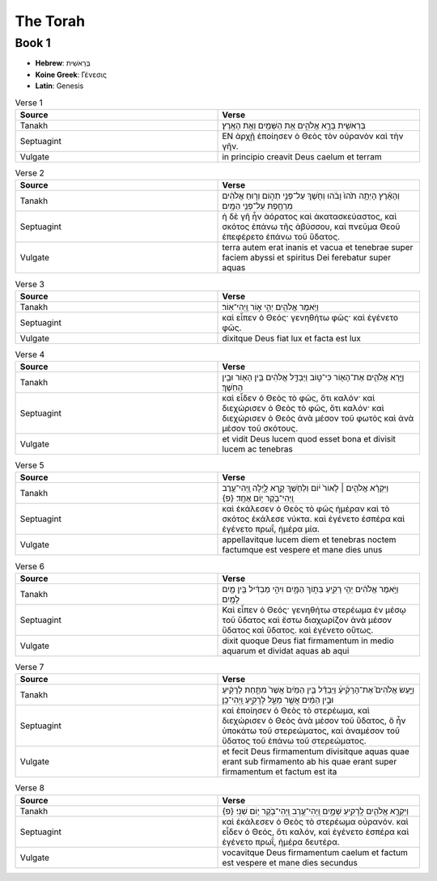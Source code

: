The Torah
=========

Book 1
------

- **Hebrew**:  בְּרֵאשִׁית 
- **Koine Greek**: Γένεσις
- **Latin**: Genesis

.. list-table:: Verse 1
    :widths: 15 15
    :header-rows: 1

    *   - Source
        - Verse
    *   - Tanakh
        - בְּרֵאשִׁ֖ית בָּרָ֣א אֱלֹהִ֑ים אֵ֥ת הַשָּׁמַ֖יִם וְאֵ֥ת הָאָֽרֶץ׃
    *   - Septuagint 
        - ΕΝ ἀρχῇ ἐποίησεν ὁ Θεὸς τὸν οὐρανὸν καὶ τὴν γῆν. 
    *   - Vulgate 
        - in principio creavit Deus caelum et terram

.. list-table:: Verse 2
    :widths: 15 15
    :header-rows: 1

    *   - Source
        - Verse
    *   - Tanakh
        - וְהָאָ֗רֶץ הָיְתָ֥ה תֹ֙הוּ֙ וָבֹ֔הוּ וְחֹ֖שֶׁךְ עַל־פְּנֵ֣י תְה֑וֹם וְר֣וּחַ אֱלֹהִ֔ים מְרַחֶ֖פֶת עַל־פְּנֵ֥י הַמָּֽיִם׃
    *   - Septuagint
        - ἡ δὲ γῆ ἦν ἀόρατος καὶ ἀκατασκεύαστος, καὶ σκότος ἐπάνω τῆς ἀβύσσου, καὶ πνεῦμα Θεοῦ ἐπεφέρετο ἐπάνω τοῦ ὕδατος.
    *   - Vulgate
        - terra autem erat inanis et vacua et tenebrae super faciem abyssi et spiritus Dei ferebatur super aquas

.. list-table:: Verse 3
    :widths: 15 15
    :header-rows: 1

    *   - Source
        - Verse
    *   - Tanakh
        - וַיֹּ֥אמֶר אֱלֹהִ֖ים יְהִ֣י א֑וֹר וַֽיְהִי־אֽוֹר׃
    *   - Septuagint
        - καὶ εἶπεν ὁ Θεός· γενηθήτω φῶς· καὶ ἐγένετο φῶς. 
    *   - Vulgate
        - dixitque Deus fiat lux et facta est lux

.. list-table:: Verse 4
    :widths: 15 15
    :header-rows: 1

    *   - Source
        - Verse
    *   - Tanakh
        - וַיַּ֧רְא אֱלֹהִ֛ים אֶת־הָא֖וֹר כִּי־ט֑וֹב וַיַּבְדֵּ֣ל אֱלֹהִ֔ים בֵּ֥ין הָא֖וֹר וּבֵ֥ין הַחֹֽשֶׁךְ׃
    *   - Septuagint
        - καὶ εἶδεν ὁ Θεὸς τὸ φῶς, ὅτι καλόν· καὶ διεχώρισεν ὁ Θεὸς τὸ φῶς, ὅτι καλόν· καὶ διεχώρισεν ὁ Θεὸς ἀνὰ μέσον τοῦ φωτὸς καὶ ἀνὰ μέσον τοῦ σκότους.
    *   - Vulgate
        - et vidit Deus lucem quod esset bona et divisit lucem ac tenebras

.. list-table:: Verse 5
    :widths: 15 15
    :header-rows: 1

    *   - Source
        - Verse
    *   - Tanakh
        - וַיִּקְרָ֨א אֱלֹהִ֤ים ׀ לָאוֹר֙ י֔וֹם וְלַחֹ֖שֶׁךְ קָ֣רָא לָ֑יְלָה וַֽיְהִי־עֶ֥רֶב וַֽיְהִי־בֹ֖קֶר י֥וֹם אֶחָֽד׃ {פ}
    *   - Septuagint
        - καὶ ἐκάλεσεν ὁ Θεὸς τὸ φῶς ἡμέραν καὶ τὸ σκότος ἐκάλεσε νύκτα. καὶ ἐγένετο  ἑσπέρα καὶ ἐγένετο πρωΐ, ἡμέρα μία.
    *   - Vulgate
        - appellavitque lucem diem et tenebras noctem factumque est vespere et mane dies unus

.. list-table:: Verse 6
    :widths: 15 15
    :header-rows: 1

    *   - Source
        - Verse
    *   - Tanakh
        - וַיֹּ֣אמֶר אֱלֹהִ֔ים יְהִ֥י רָקִ֖יעַ בְּת֣וֹךְ הַמָּ֑יִם וִיהִ֣י מַבְדִּ֔יל בֵּ֥ין מַ֖יִם לָמָֽיִם׃
    *   - Septuagint
        - Καὶ εἶπεν ὁ Θεός· γενηθήτω στερέωμα ἐν μέσῳ τοῦ ὕδατος καὶ ἔστω διαχωρίζον ἀνὰ μέσον ὕδατος καὶ ὕδατος. καὶ ἐγένετο οὕτως.
    *   - Vulgate
        - dixit quoque Deus fiat firmamentum in medio aquarum et dividat aquas ab aqui

.. list-table:: Verse 7
    :widths: 15 15
    :header-rows: 1

    *   - Source
        - Verse
    *   - Tanakh
        - וַיַּ֣עַשׂ אֱלֹהִים֮ אֶת־הָרָקִ֒יעַ֒ וַיַּבְדֵּ֗ל בֵּ֤ין הַמַּ֙יִם֙ אֲשֶׁר֙ מִתַּ֣חַת לָרָקִ֔יעַ וּבֵ֣ין הַמַּ֔יִם אֲשֶׁ֖ר מֵעַ֣ל לָרָקִ֑יעַ וַֽיְהִי־כֵֽן׃
    *   - Septuagint
        - καὶ ἐποίησεν ὁ Θεὸς τὸ στερέωμα, καὶ διεχώρισεν ὁ Θεὸς ἀνὰ μέσον τοῦ ὕδατος, ὃ ἦν ὑποκάτω τοῦ στερεώματος, καὶ ἀναμέσον τοῦ ὕδατος τοῦ ἐπάνω τοῦ στερεώματος.
    *   - Vulgate
        - et fecit Deus firmamentum divisitque aquas quae erant sub firmamento ab his quae erant super firmamentum et factum est ita

.. list-table:: Verse 8
    :widths: 15 15
    :header-rows: 1

    *   - Source
        - Verse
    *   - Tanakh
        - וַיִּקְרָ֧א אֱלֹהִ֛ים לָֽרָקִ֖יעַ שָׁמָ֑יִם וַֽיְהִי־עֶ֥רֶב וַֽיְהִי־בֹ֖קֶר י֥וֹם שֵׁנִֽי׃ {פ}
    *   - Septuagint
        - καὶ ἐκάλεσεν ὁ Θεὸς τὸ στερέωμα οὐρανόν. καὶ εἶδεν ὁ Θεός, ὅτι καλόν, καὶ ἐγένετο ἑσπέρα καὶ ἐγένετο πρωΐ, ἡμέρα δευτέρα.
    *   - Vulgate
        - vocavitque Deus firmamentum caelum et factum est vespere et mane dies secundus

